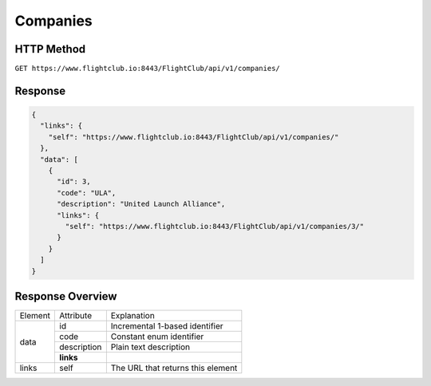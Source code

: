 Companies
#################

HTTP Method
===========

``GET https://www.flightclub.io:8443/FlightClub/api/v1/companies/``

Response
========
  
.. code-block:: json

  {
    "links": {
      "self": "https://www.flightclub.io:8443/FlightClub/api/v1/companies/"
    },
    "data": [
      {
        "id": 3,
        "code": "ULA",
        "description": "United Launch Alliance",
        "links": {
          "self": "https://www.flightclub.io:8443/FlightClub/api/v1/companies/3/"
        }
      }
    ]
  }
  
Response Overview
=================
  
+--------------+-------------+----------------------------------------------+
| Element      | Attribute   | Explanation                                  |
+--------------+-------------+----------------------------------------------+
| data         | id          | Incremental 1-based identifier               |
|              +-------------+----------------------------------------------+
|              | code        | Constant enum identifier                     |
|              +-------------+----------------------------------------------+
|              | description | Plain text description                       |
|              +-------------+----------------------------------------------+
|              | **links**   |                                              |
+--------------+-------------+----------------------------------------------+
| links        | self        | The URL that returns this element            |
+--------------+-------------+----------------------------------------------+